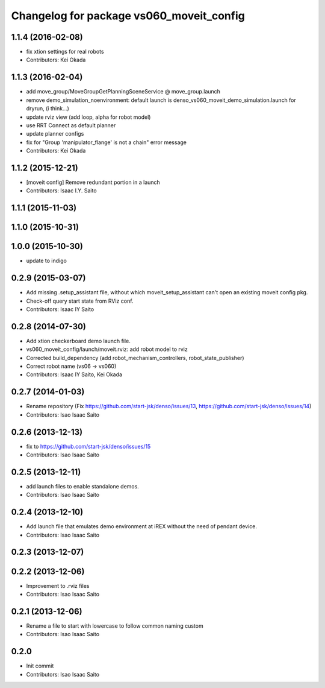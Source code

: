 ^^^^^^^^^^^^^^^^^^^^^^^^^^^^^^^^^^^^^^^^^
Changelog for package vs060_moveit_config
^^^^^^^^^^^^^^^^^^^^^^^^^^^^^^^^^^^^^^^^^

1.1.4 (2016-02-08)
------------------
* fix xtion settings for real robots
* Contributors: Kei Okada

1.1.3 (2016-02-04)
------------------
* add move_group/MoveGroupGetPlanningSceneService @ move_group.launch
* remove demo_simulation_noenvironment: default launch is denso_vs060_moveit_demo_simulation.launch for dryrun, (i think...)
* update rviz view (add loop, alpha for robot model)
* use RRT Connect as default planner
* update planner configs
* fix for "Group 'manipulator_flange' is not a chain" error message
* Contributors: Kei Okada

1.1.2 (2015-12-21)
------------------
* [moveit config] Remove redundant portion in a launch
* Contributors: Isaac I.Y. Saito

1.1.1 (2015-11-03)
------------------

1.1.0 (2015-10-31)
------------------

1.0.0 (2015-10-30)
------------------
* update to indigo

0.2.9 (2015-03-07)
------------------
* Add missing .setup_assistant file, without which moveit_setup_assistant can't open an existing moveit config pkg.
* Check-off query start state from RViz conf.
* Contributors: Isaac IY Saito

0.2.8 (2014-07-30)
------------------
* Add xtion checkerboard demo launch file.
* vs060_moveit_config/launch/moveit.rviz: add robot model to rviz
* Corrected build_dependency (add robot_mechanism_controllers, robot_state_publisher)
* Correct robot name (vs06 -> vs060)
* Contributors: Isaac IY Saito, Kei Okada

0.2.7 (2014-01-03)
------------------
* Rename repository (Fix https://github.com/start-jsk/denso/issues/13, https://github.com/start-jsk/denso/issues/14)
* Contributors: Isao Isaac Saito

0.2.6 (2013-12-13)
------------------
* fix to https://github.com/start-jsk/denso/issues/15
* Contributors: Isao Isaac Saito

0.2.5 (2013-12-11)
------------------
* add launch files to enable standalone demos.
* Contributors: Isao Isaac Saito

0.2.4 (2013-12-10)
------------------
* Add launch file that emulates demo environment at iREX without the need of pendant device.
* Contributors: Isao Isaac Saito

0.2.3 (2013-12-07)
------------------

0.2.2 (2013-12-06)
------------------
* Improvement to .rviz files
* Contributors: Isao Isaac Saito

0.2.1 (2013-12-06)
------------------
* Rename a file to start with lowercase to follow common naming custom
* Contributors: Isao Isaac Saito

0.2.0
-----------
* Init commit
* Contributors: Isao Isaac Saito

